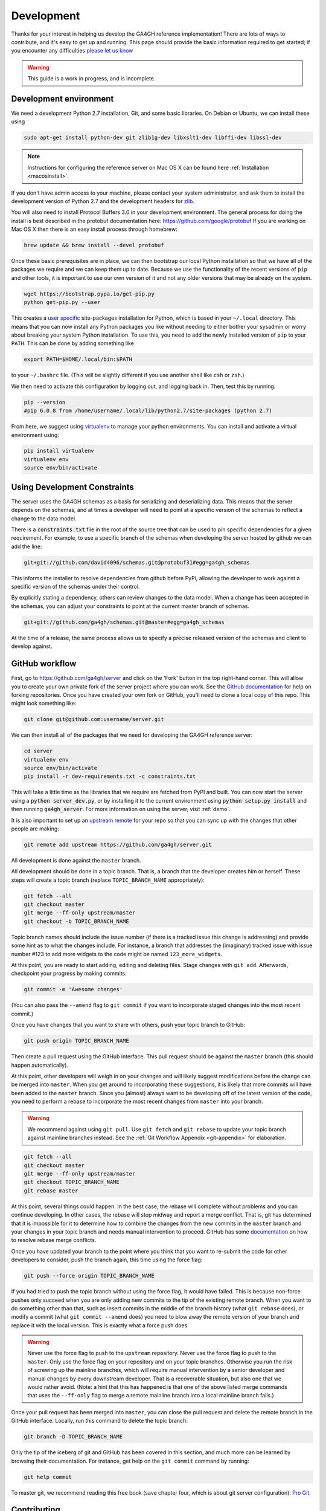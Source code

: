 .. _development:

-----------
Development
-----------

Thanks for your interest in helping us develop the GA4GH reference
implementation! There are lots of ways to contribute, and it's easy
to get up and running. This page should provide the basic information
required to get started; if you encounter any difficulties
`please let us know <https://github.com/ga4gh/server/issues>`_

.. warning::

    This guide is a work in progress, and is incomplete.

***********************
Development environment
***********************

We need a development Python 2.7 installation, Git, and some basic
libraries. On Debian or Ubuntu, we can install these using

.. code-block:: bash

    sudo apt-get install python-dev git zlib1g-dev libxslt1-dev libffi-dev libssl-dev

.. note::
    Instructions for configuring the reference server on Mac OS X can be found here :ref:`Installation <macosinstall>`.

If you don't have admin access to your machine, please contact your system
administrator, and ask them to install the development version of Python 2.7
and the development headers for `zlib <http://www.zlib.net/>`_.

You will also need to install Protocol Buffers 3.0 in your development
environment.  The general process for doing the install is best described in
the protobuf documentation here: https://github.com/google/protobuf
If you are working on Mac OS X then there is an easy install process
through homebrew:

.. code-block:: bash

    brew update && brew install --devel protobuf

Once these basic prerequisites are in place, we can then bootstrap our
local Python installation so that we have all of the packages we require
and we can keep them up to date. Because we use the functionality
of the recent versions of ``pip`` and other tools, it is important to
use our own version of it and not any older versions that may be
already on the system.

.. code-block:: bash

    wget https://bootstrap.pypa.io/get-pip.py
    python get-pip.py --user

This creates a `user specific <https://www.python.org/dev/peps/pep-0370/>`_
site-packages installation for Python, which is based in your ``~/.local``
directory. This means that you can now install any Python packages you like
without needing to either bother your sysadmin or worry about breaking your
system Python installation. To use this, you need to add the newly installed
version of ``pip`` to your ``PATH``. This can be done by adding something
like

.. code-block:: bash

    export PATH=$HOME/.local/bin:$PATH

to your ``~/.bashrc`` file. (This will be slightly different if you use
another shell like ``csh`` or ``zsh``.)

We then need to activate this configuration by logging out, and logging back in.
Then, test this by running:

.. code-block:: bash

    pip --version
    #pip 6.0.8 from /home/username/.local/lib/python2.7/site-packages (python 2.7)

From here, we suggest using `virtualenv <http://docs.python-guide.org/en/latest/dev/virtualenvs/>`_ 
to manage your python environments. You can install and activate a virtual environment
using:

.. code-block:: bash

    pip install virtualenv
    virtualenv env
    source env/bin/activate

*****************************
Using Development Constraints
*****************************

The server uses the GA4GH schemas as a basis for serializing and deserializing 
data. This means that the server depends on the schemas, and at times a developer
will need to point at a specific version of the schemas to reflect a change to 
the data model.

There is a :code:`constraints.txt` file in the root of the source tree that can be
used to pin specific dependencies for a given requirement. For example, to use 
a specific branch of the schemas when developing the server hosted by github we can add
the line:

.. code-block:: bash

    git+git://github.com/david4096/schemas.git@protobuf31#egg=ga4gh_schemas

This informs the installer to resolve dependencies from github before PyPi,
allowing the developer to work against a specific version of the schemas under
their control.

By explicitly stating a dependency, others can review changes to the data model. When
a change has been accepted in the schemas, you can adjust your constraints to point
at the current master branch of schemas.

.. code-block:: bash

    git+git://github.com/ga4gh/schemas.git@master#egg=ga4gh_schemas


At the time of a release, the same process allows us to specify a precise released
version of the schemas and client to develop against.

***************
GitHub workflow
***************

First, go to https://github.com/ga4gh/server and click on the 'Fork'
button in the top right-hand corner. This will allow you to create
your own private fork of the server project where you can work.
See the `GitHub documentation <https://help.github.com/articles/fork-a-repo/>`_
for help on forking repositories.
Once you have created your own fork on GitHub, you'll need to clone a
local copy of this repo. This might look something like:

.. code-block:: bash

    git clone git@github.com:username/server.git

We can then install all of the packages that we need for developing the
GA4GH reference server:

.. code-block:: bash

    cd server
    virtualenv env
    source env/bin/activate
    pip install -r dev-requirements.txt -c constraints.txt

This will take a little time as the libraries that we require are
fetched from PyPI and built. You can now start the server using a :code:`python server_dev.py`, 
or by installing it to the current environment using :code:`python setup.py install` and then
running :code:`ga4gh_server`. For more information on using the server, visit :ref:`demo`.

It is also important to set up an
`upstream remote <https://help.github.com/articles/configuring-a-remote-for-a-fork/>`_
for your repo so that you can sync up with the changes that other people
are making:

.. code-block:: bash

    git remote add upstream https://github.com/ga4gh/server.git

All development is done against the ``master`` branch.

All development should be done in a topic branch.  That is, a branch
that the developer creates him or herself.  These steps will create
a topic branch (replace ``TOPIC_BRANCH_NAME`` appropriately):

.. code-block:: bash

    git fetch --all
    git checkout master
    git merge --ff-only upstream/master
    git checkout -b TOPIC_BRANCH_NAME

Topic branch names should include the issue number (if there is a tracked
issue this change is addressing) and provide some hint as to what the
changes include.  For instance, a branch that addresses the (imaginary)
tracked issue with issue number #123 to add more widgets to the code
might be named ``123_more_widgets``.

At this point, you are ready to start adding, editing and deleting files.
Stage changes with ``git add``.  Afterwards, checkpoint your progress by
making commits:

.. code-block:: bash

    git commit -m 'Awesome changes'

(You can also pass the ``--amend`` flag to ``git commit`` if you want to
incorporate staged changes into the most recent commit.)

Once you have changes that you want to share with others, push your
topic branch to GitHub:

.. code-block:: bash

    git push origin TOPIC_BRANCH_NAME

Then create a pull request using the GitHub interface.  This pull request
should be against the ``master`` branch (this should happen automatically).

At this point, other developers will weigh in on your changes and will
likely suggest modifications before the change can be merged into
``master``.  When you get around to incorporating these suggestions,
it is likely that more commits will have been added to the ``master``
branch.  Since you (almost) always want to be developing off of the
latest version of the code, you need to perform a rebase to incorporate
the most recent changes from ``master`` into your branch.

.. warning::

    We recommend against using ``git pull``.  Use ``git fetch`` and ``git
    rebase`` to update your topic branch against mainline branches
    instead.  See the :ref:`Git Workflow Appendix <git-appendix>` for
    elaboration.

.. code-block:: bash

    git fetch --all
    git checkout master
    git merge --ff-only upstream/master
    git checkout TOPIC_BRANCH_NAME
    git rebase master

At this point, several things could happen.  In the best case, the rebase
will complete without problems and you can continue developing.  In other
cases, the rebase will stop midway and report a merge conflict.  That is,
git has determined that it is impossible for it to determine how to
combine the changes from the new commits in the ``master`` branch and
your changes in your topic branch and needs manual intervention to
proceed.  GitHub has some
`documentation <https://help.github.com/articles/resolving-merge-conflicts-after-a-git-rebase/>`_ on how to resolve rebase merge conflicts.

Once you have updated your branch to the point where you think that you
want to re-submit the code for other developers to consider, push the
branch again, this time using the force flag:

.. code-block:: bash

    git push --force origin TOPIC_BRANCH_NAME

If you had tried to push the topic branch without using the force flag,
it would have failed.  This is because non-force pushes only succeed when
you are only adding new commits to the tip of the existing remote branch.
When you want to do something other than that, such as insert commits
in the middle of the branch history (what ``git rebase`` does), or modify a
commit (what ``git commit --amend`` does) you need to blow away the remote
version of your branch and replace it with the local version.  This is
exactly what a force push does.

.. warning::

    Never use the force flag to push to the ``upstream`` repository.  Never use
    the force flag to push to the ``master``.  Only use
    the force flag on your repository and on your topic branches.
    Otherwise you run the risk of screwing up the mainline branches, which
    will require manual intervention by a senior developer and manual
    changes by every downstream developer.  That is a recoverable
    situation, but also one that we would rather avoid.  (Note: a hint that
    this has happened is that one of the above listed merge commands that
    uses the ``--ff-only`` flag to merge a remote mainline branch into a
    local mainline branch fails.)


Once your pull request has been merged into ``master``, you can close
the pull request and delete the remote branch in the GitHub interface.
Locally, run this command to delete the topic branch:

.. code-block:: bash

    git branch -D TOPIC_BRANCH_NAME

Only the tip of the iceberg of git and GitHub has been covered in this
section, and much more can be learned by browsing their documentation.
For instance, get help on the ``git commit`` command by running:

.. code-block:: bash

    git help commit

To master git, we recommend reading this free book (save chapter four,
which is about git server configuration): `Pro Git
<https://git-scm.com/book/en/v2>`_.


************
Contributing
************

See the files ``CONTRIBUTING.md`` and ``STYLE.md`` for an overview of
the processes for contributing code and the style guidelines that we
use.


*********************
Development utilities
*********************

All of the command line interface utilities have local scripts
that simplify development: for example, we can run the local version of the
``ga2sam`` program by using::

    python ga2sam_dev.py

To run the server locally in development mode, we can use the ``server_dev.py``
script, e.g.::

    python server_dev.py

will run a server using the default configuration. This default configuration
expects a data hierarchy to exist in the ``ga4gh-example-data`` directory.
This default configuration can be changed by providing a (fully qualified)
path to a configuration file (see the :ref:`configuration`
section for details).

There is also an OpenID Connect (oidc) provider you can run locally for
development and testing. It resides in ``/oidc-provider`` and has a run.sh
file that creates a virtualenv, installs the necessary packages, and
runs the server. Configuration files can be found in
``/oidc-provider/simple_op``::

    cd oidc-provider
    ./run.sh

The provider expects OIDC redirect URIs to be over HTTPS, so if the ga4gh
server is started with OIDC enabled, it defaults to HTTPS. You can run the
server against this using::

    python server_dev.py -c LocalOidConfig

For tips on how to profile the performance of the server see :ref:`ref_server_profiling`

************
Organization
************

The code for the project is held in the ``ga4gh`` package, which corresponds to
the ``ga4gh`` directory in the project root. Within this package, the
functionality is split between the ``client``, ``server``, ``protocol`` and
``cli`` modules.  The ``cli`` module contains the definitions for the
``ga4gh_client`` and ``ga4gh_server`` programs.

.. _git-appendix:

*********************
Git Workflow Appendix
*********************

++++++++++++++++++++++
Don't use ``git pull``
++++++++++++++++++++++

We recommend against using ``git pull``.  The ``git pull`` command by
default combines the ``git fetch`` and the ``git merge`` command.  If your
local branch has diverged from its remote tracking branch, running ``git
pull`` will create a merge commit locally to join the two branches.

In some workflows, this is not an issue.  For us, however, it creates a
problem in the future.  When you are ready to submit your topic branch in a
pull request, we ask you to squash your commits (usually down to one
commit).  Given the complex graph topography created by all of the merges, the
order in which git applies commits in the squash is very difficult to
reason about and will likely create merge conflicts that you find
unnecessary and nonsensical (and therefore, highly aggravating!).

We instead recommend using ``git fetch`` and ``git rebase`` to update your
local topic branch against a mainline branch.  This will create a linear
commit history in your topic branch, which will be easy to squash, since the
commits are applied in the squash in the order that you made them.

``git pull`` does have the ``--rebase`` option which will do a rebase
instead of a merge to incorporate the remote branch.  One can also set the
``branch.autosetuprebase always`` config option to have ``git pull`` do a
rebase by default (i.e. without passing the ``--rebase`` flag) instead of a
merge.  This will avoid the issue of squashing a non-linear commit history.

So, in truth, we are really recommending against squashing local branches
with many merge commits in them.  However, using the default settings for
``git pull`` is the easiest way to end up in this situation.  Therefore,
don't use ``git pull`` unless you know what you are doing.

+++++++++++++++++++
Squash, then rebase
+++++++++++++++++++

When updating a local topic branch with changes from a mainline branch, we
recommend squashing commits in your topic branch down to one commit before
rebasing on top of the mainline branch.  The reason for this is that, under the
hood, to apply the rebase ``git rebase`` essentially cherry-picks each
commit from your topic branch not in the mainline branch and applies it to the
mainline branch.  Each one of these applications can cause a merge
conflict.  It is much better to face the potential of only one merge
conflict than N merge conflicts (where N is the number of unique commits in the
local branch)!

The difficulty of proceeding the opposite way (rebasing, then squashing) is
only compounded because of the unintuitiveness of the N merge conflicts.
When presented with a merge conflict, your likely intuition is to put the
file in the state that you think it ought to be in, namely the condition it was
in after the Nth commit.  However, if that state was different than the
state that git thinks it should be in -- namely, the state of the file at
commit X where X<N -- then you have only created the potential for more
merge conflicts.  When the next intermediate commit, Y (where X<Y<N) is
applied, it too will create a merge conflict.  And so on.

So squash, then rebase, and avoid this whole dilemma.  The terms are a bit
confusing since both "squashing" and "rebasing" are accomplished via the
``git rebase`` command.  As mentioned above, squash the commits in your
topic branch with (assuming you have branched off of the ``master``
mainline branch):

.. code-block:: bash

    git rebase -i `git merge-base master HEAD`

(``git merge-base master HEAD`` specifies the most recent commit that both
``master`` and your topic branch share in common.  Normally this is
equivalent to the most recent commit of ``master``, but that's not
guaranteed -- for instance, if you have updated your local ``master``
branch with additional commits from the remote ``master`` since you
created your topic branch which branched off of the local ``master``.)

And rebase with (again, assuming ``master`` as the mainline branch):

.. code-block:: bash

    git rebase master

++++++++++++++++++++++++++++++
GitHub's broken merge/CI model
++++++++++++++++++++++++++++++

GitHub supports continuous integration (CI) via `Travis CI
<https://travis-ci.com/>`_.  On every pull request, Travis runs a suite of
tests to determine if the PR is safe to merge into the mainline branch that it
targets.  Unfortunately, the way that GitHub's merge model is structured
does not guarantee this property.  That is, it is possible for a PR to pass the
Travis tests but for the mainline branch to fail them after that PR is
merged.

How can this happen?  Let's illustrate by example: suppose PR A and PR B
both branch off of commit M, which is the most recent commit in the
mainline branch.  A and B both pass CI, so it appears that it is safe to
merge them into the mainline branch.  However, it is also true that the
changes in A and B have never been tested `together` until CI is run on the
mainline branch after both have been merged.  If PR A and B have
incompatible changes, even if both merge cleanly, CI will fail in the
mainline branch.

GitHub could solve this issue by not allowing a PR to be merged unless it
both passed CI and its branch contained (in addition to the commits it
wanted to merge in to mainline) every commit in the mainline branch.  That is,
no PR could be merged into mainline unless its commits were tested with
every commit already in mainline.  Right now GitHub does not mandate this
strict sequencing of commits, which is why it can never guarantee that the
mainline CI will pass, even if all the PR CIs passed.

Developers could also enforce this property manually, but we have
determined that not using GitHub's UI merging features and judiciously
re-submitting PRs for additional CI would be more effort than fixing a
broken test in a mainline branch once in a while.

GitHub has recently introduced `Protected Branches
<https://help.github.com/articles/about-protected-branches/>`_, which fixes
this issue by mandating a strict sequencing of commits as described above.  We
have protected all of our trunk branches.  The downside of using protected
branches is increased developer overhead for each branch: merging PR A
targeting trunk branch T immediately makes PR B targeting T out of date and
therefore unmergable without pulling in the most recent changes from T and
re-running CI on B.  However, we think it is worth enabling this feature to
prevent broken trunk branches.

++++++++++++++++++++++++++++++
Managing long-running branches
++++++++++++++++++++++++++++++

Normally, the development process concerns two branches: the feature branch
that one is developing in and the trunk branch that one submits a pull
request against (usually this is ``master``).  Sometimes, development of a
major feature may require a branch that lives on for a long time before
being incorporated into a trunk branch.  This branch we call a topic branch.

For developers, the process of submitting code to a topic branch is almost
identical to submitting code to a trunk branch.  The only difference is
that the pull request is made against the topic branch instead of the trunk
branch (this is specified in the GitHub pull request UI). 

Topic branches do, however, require more management.  Each long-lived topic
branch will be assigned a branch manager.  This person is responsible for
keeping the branch reasonably up to date with changes that happen in the
trunk branch off of which it is branched.  The list of long running
branches and their corresponding branch managers can be found `here
<https://github.com/ga4gh/server/wiki/Long-running-topic-branches-and-branch-managers>`_.

It is up to the branch manager how frequently the topic branch pulls in
changes from the trunk branch.  All topic branches are hosted on the
ga4gh/server repository and are GitHub protected branches.  That is, there can
be no force pushes to the branches, so they must be updated using ``git
merge`` rather than ``git rebase``.  Updates to topic branches must be done via
pull requests (rather than directly on the command line) so that the Travis CI
runs and passes prior to merging.

***************
Release process
***************

There are two types of releases: development releases, and stable
bugfix releases. Development releases happen as a matter of
course while we are working on a given minor version series, and
may be either a result of some new features being ready for use
or a minor bugfix. Stable bugfix releases occur when mainline development
has moved on to another minor version, and a bugfix is required for the
currently released version. These two cases are handled in different
ways.

++++++++++++++++++++
Development releases
++++++++++++++++++++

Version numbers are MAJOR.MINOR.PATCH triples. Minor version increments
happen when significant changes are required to the server codebase,
which will result in a significant departure from the previously
released version, either in code layout or in functionality. During
the normal process of development within a minor version series,
patch updates are routinely and regularly released.

This entails:

#. Create a PR against ``master`` that has the following changes: 

   #. update the release notes in ``docs/status.rst`` with a description of what is in the release 
   #. modify ``requirements.txt`` to pin the ga4gh packages to specific versions 
   #. modify ``constraints.txt`` to comment out all the lines referencing ga4gh packages
   #. modify ``docs/environment.yml`` to pin the ga4gh packages to specific versions

#. Once this has been merged, tag the release on GitHub (on the `releases
   <https://github.com/ga4gh/server/releases>`_ page) with the
   appropriate version number.
#. Fetch the tag from the upstream repo, and checkout this tag.
#. Create the distribution tarball using ``python setup.py sdist``, and then
   upload the resulting tarball to PyPI using 
   ``twine upload dist/ga4gh-$MAJOR.$MINOR.$PATCH.tar.gz`` (using 
   the correct file name).
#. Verify that the documentation at
   http://ga4gh-reference-implementation.readthedocs.org/en/stable/
   is for the correct version (it may take a few minutes for this to
   happen after the release has been tagged on GitHub).  The release
   notes docs should have changed, so that is a good section to look at
   to confirm the change.

+++++++++++++++++++++
Stable bugfix release
+++++++++++++++++++++

When a minor version series has ended because of some significant shift
in the server internals, there will be a period when the ``master`` branch is not
in a releasable state. If a bugfix release is required during this period,
we create a release using the following process:

#. If it does not already exist, create a release branch called
   ``release-$MAJOR.$MINOR`` from the tag of the last release.
#. Fix the bug by either cherry picking the relevant commits
   from ``master``, or creating PRs against the ``release-$MAJOR.$MINOR``
   branch if the bug does not apply to ``master``.
#. Follow steps 1-5 in the process for `Development releases`_ above,
   except using the ``release-$MAJOR.$MINOR`` branch as the base
   instead of ``master``.
